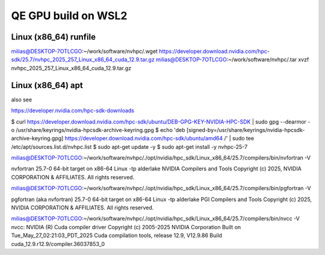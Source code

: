 ====================
QE GPU build on WSL2
====================

Linux (x86_64) runfile
----------------------
milias@DESKTOP-7OTLCGO:~/work/software/nvhpc/.wget https://developer.download.nvidia.com/hpc-sdk/25.7/nvhpc_2025_257_Linux_x86_64_cuda_12.9.tar.gz
milias@DESKTOP-7OTLCGO:~/work/software/nvhpc/.tar xvzf nvhpc_2025_257_Linux_x86_64_cuda_12.9.tar.gz


Linux (x86_64) apt
------------------
also see

https://developer.nvidia.com/hpc-sdk-downloads

$ curl https://developer.download.nvidia.com/hpc-sdk/ubuntu/DEB-GPG-KEY-NVIDIA-HPC-SDK | sudo gpg --dearmor -o /usr/share/keyrings/nvidia-hpcsdk-archive-keyring.gpg
$ echo 'deb [signed-by=/usr/share/keyrings/nvidia-hpcsdk-archive-keyring.gpg] https://developer.download.nvidia.com/hpc-sdk/ubuntu/amd64 /' | sudo tee /etc/apt/sources.list.d/nvhpc.list
$ sudo apt-get update -y
$ sudo apt-get install -y nvhpc-25-7

milias@DESKTOP-7OTLCGO:~/work/software/nvhpc/./opt/nvidia/hpc_sdk/Linux_x86_64/25.7/compilers/bin/nvfortran  -V

nvfortran 25.7-0 64-bit target on x86-64 Linux -tp alderlake
NVIDIA Compilers and Tools
Copyright (c) 2025, NVIDIA CORPORATION & AFFILIATES.  All rights reserved.

milias@DESKTOP-7OTLCGO:~/work/software/nvhpc/./opt/nvidia/hpc_sdk/Linux_x86_64/25.7/compilers/bin/pgfortran -V

pgfortran (aka nvfortran) 25.7-0 64-bit target on x86-64 Linux -tp alderlake
PGI Compilers and Tools
Copyright (c) 2025, NVIDIA CORPORATION & AFFILIATES.  All rights reserved.

milias@DESKTOP-7OTLCGO:~/work/software/nvhpc/./opt/nvidia/hpc_sdk/Linux_x86_64/25.7/compilers/bin/nvcc  -V
nvcc: NVIDIA (R) Cuda compiler driver
Copyright (c) 2005-2025 NVIDIA Corporation
Built on Tue_May_27_02:21:03_PDT_2025
Cuda compilation tools, release 12.9, V12.9.86
Build cuda_12.9.r12.9/compiler.36037853_0

